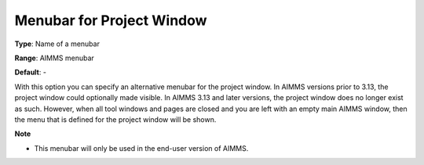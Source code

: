 

.. _Options_End-User_Menus_-_Menubar_for_P:


Menubar for Project Window
==========================



**Type**:	Name of a menubar	

**Range**:	AIMMS menubar	

**Default**:	-	



With this option you can specify an alternative menubar for the project window. In AIMMS versions prior to 3.13, the project window could optionally made visible. In AIMMS 3.13 and later versions, the project window does no longer exist as such. However, when all tool windows and pages are closed and you are left with an empty main AIMMS window, then the menu that is defined for the project window will be shown.



**Note** 

*	This menubar will only be used in the end-user version of AIMMS.



